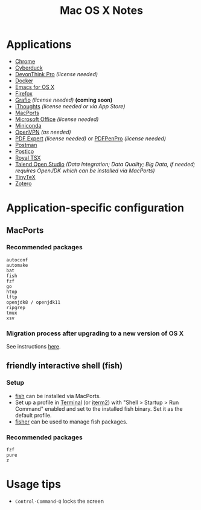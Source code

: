 #+TITLE: Mac OS X Notes
* Applications
- [[https://www.google.com/chrome/][Chrome]]
- [[https://cyberduck.io/][Cyberduck]]
- [[https://www.devontechnologies.com/apps/devonthink][DevonThink Pro]] /(license needed)/
- [[https://docs.docker.com/docker-for-mac/install/][Docker]]
- [[https://emacsformacosx.com/][Emacs for OS X]]
- [[https://www.mozilla.org/en-US/firefox/new/][Firefox]]
- [[http://tentouchapps.com/grafio/][Grafio]] /(license needed)/ *(coming soon)*
- [[https://www.toketaware.com/ithoughts-osx][iThoughts]] /(license needed or via App Store)/
- [[https://www.macports.org/][MacPorts]]
- [[https://www.office.com/][Microsoft Office]] /(license needed)/
- [[https://docs.conda.io/en/latest/miniconda.html][Miniconda]]
- [[https://openvpn.net/vpn-server-resources/connecting-to-access-server-with-macos/][OpenVPN]] /(as needed)/
- [[https://pdfexpert.com/][PDF Expert]] /(license needed)/ or [[https://smilesoftware.com/store][PDFPenPro]] /(license needed)/
- [[https://www.getpostman.com/][Postman]]
- [[https://eggerapps.at/postico/][Postico]]
- [[https://www.royalapplications.com/ts/mac/features][Royal TSX]]
- [[https://www.talend.com/products/talend-open-studio/][Talend Open Studio]] /(Data Integration; Data Quality; Big Data, if needed; requires OpenJDK which can be installed via MacPorts)/
- [[https://github.com/yihui/tinytex][TinyTeX]]
- [[https://www.zotero.org/][Zotero]]
* Application-specific configuration
** MacPorts
***  Recommended packages
#+begin_src
autoconf
automake
bat
fish
fzf
go
htop
lftp
openjdk8 / openjdk11
ripgrep
tmux
xsv
#+end_src
*** Migration process after upgrading to a new version of OS X
See instructions [[https://trac.macports.org/wiki/Migration][here]].
** friendly interactive shell (fish)
*** Setup
- [[https://github.com/fish-shell/fish-shell][fish]] can be installed via MacPorts.
- Set up a profile in [[https://support.apple.com/guide/terminal/welcome/mac][Terminal]] (or [[https://www.iterm2.com/][iterm2]]) with "Shell > Startup > Run Command" enabled and set to the installed fish binary. Set it as the default profile.
- [[https://github.com/jorgebucaran/fisher][fisher]] can be used to manage fish packages.
*** Recommended packages
#+begin_src
fzf
pure
z
#+end_src
* Usage tips
- ~Control-Command-Q~ locks the screen
